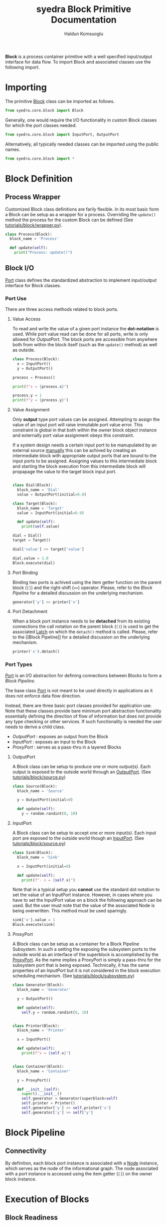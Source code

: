 #+title: syedra Block Primitive Documentation
#+author: Haldun Komsuoglu

*Block* is a process container primitive with a well specified
input/output interface for data flow. To import Block and associated
classes use the following import.

* Importing

The primitive [[file:~/Projects/python/syedra/syedra/core/block.py::class Block(][Block]] class can be imported as follows. 

#+begin_src python
from syedra.core.block import Block
#+end_src

Generally, one would require the I/O functionality in
custom Block classes for which the port classes needed.

#+begin_src python
from syedra.core.block import InputPort, OutputPort
#+end_src

Alternatively, all typically needed classes can be imported
using the public names.

#+begin_src python
from syedra.core.block import *
#+end_src

* Block Definition
** Process Wrapper

Customized Block class definitions are farily flexible. In
its most basic form a Block can be setup as a wrapper for a
process. Overriding the =update()= method the process for
the custom Block can be defined (See
[[../tutorials/block/wrapper.py][tutorials/block/wrapper.py]]).

#+begin_src python
class Process(Block):
  block_name = 'Process'
  
  def update(self):
    print("Process: update()")
#+end_src

** Block I/O

[[file:../syedra/core/block.py::class Port(][Port]] class defines the standardized abstraction to
implement input/output interface for Block classes. 

*** Port Use

There are three access methods related to block ports.

**** Value Access

To read and write the value of a given port instance the
*dot-notation* is used. While port value read can be done
for all ports, write is only allowed for [[OutputPort]]. The
block ports are accessible from anywhere both from within
the block itself (such as the =update()= method) as well as
outside.

#+begin_src python
class Process(Block):
  x = InputPort()
  y = OutputPort()

process = Process()

print(f"x = {process.x}")

process.y = 1
print(f"y = {process.y}")
#+end_src

**** Value Assignment

Only *output* type port values can be assigned. Attempting
to assign the value of an input port will raise immutable
port value error. This constraint is global in that both
within the owner block object instance and externally port
value assignment obeys this constraint.

If a system design needs a certain input port to be
manupulated by an external source _manually_ this can be
achived by creating an intermediate block with appropriate
output ports that are bound to the input ports to be
assigned. Assigning values to this intermediate block and
starting the block execution from this intermediate block
will propapage the value to the target block input port.

#+begin_src python

class Dial(Block):
  block_name = 'Dial'
  value = OutputPort(initial=0.0)

class Target(Block):
  block_name = 'Target'
  value = InputPort(initial=0.0)

  def update(self):
    print(self.value)

dial = Dial()
target = Target()

dial['value'] >> target['value']

dial.value = 1.0
Block.execute(dial)
#+end_src

**** Port Binding

Binding two ports is achived using the item getter function
on the parent block (=[]=) and the right-shift (=>>=)
operator. Please, refer to the [[Block Pipeline]] for a
detailed discussion on the underlying mechanism.

#+begin_src python
generator['y'] >> printer['x']
#+end_src

**** Port Detachment

When a block port instance needs to be *detached* from its
existing connections the call notation on the parent block
(=()=) is used to get the associated [[file:../syedra/code/block.py::class Latch(][Latch]] on which the
=detach()= method is called. Please, refer to the [[Block
Pipeline]] for a detailed discussion on the underlying
mechanism.

#+begin_src python
printer('x').detach()
#+end_src

*** Port Types

[[file:../syedra/core/block.py::class Port(][Port]] is an I/O abstraction for defining connections between
Blocks to form a [[Block Pipeline][Block Pipeline]].

The base class [[file:../syedra/core/block.py::class Port(][Port]] is not meant to be used directly in
applications as it does not enforce data flow
direction.

Instead, there are three basic port classes provided for
application use. Note that these classes provide bare
minimum port abstraction functionality essentially defining
the direction of flow of information but does not provide
any type checking or other services. If such functionality
is needed the user needs to derive a child class.

- [[OutputPort]] : exposes an output from the Block
- [[InputPort]] : exposes an input to the Block
- [[ProxyPort]] : serves as a pass-thru in a layered Blocks 

**** OutputPort

A Block class can be setup to produce one or more
/output(s)/. Each output is exposed to the outside world
through an [[file:../syedra/core/block.py::class OutputPort(][OutputPort]]. (See [[file:../tutorials/block/source.py][tutorials/block/source.py]])

#+begin_src python
class Source(Block):
  block_name = 'Source'

  y = OutputPort(initial=0)
  
  def update(self):
    y = random.randint(0, 10)
#+end_src

**** InputPort

A Block class can be setup to accept one or more
/input(s)/.  Each input port are exposed to the outside
world though an [[file:../syedra/code/block.py::class InputPort(][InputPort]]. (See
[[file:../tutorials/block/sink.py][tutorials/block/source.py]])

#+begin_src python
class Sink(Block):
  block_name = 'Sink'

  x = InputPort(initial=0)

  def update(self):
    print(f"- x = {self.x}")
#+end_src

Note that in a typical setup you *cannot* use the standard
dot notation to set the value of an InputPort
instance. However, in cases where you have to set the
InputPort value on a block the following approach can be
used. But the user must note that the value of the
associated Node is being overwritten. This method must be
used sparingly.

#+begin_src python
sink['x'].value = 1
Block.execute(sink)
#+end_src

**** ProxyPort

A Block class can be setup as a container for a Block
Pipeline Subsystem. In such a setting the exposing the
subsystem ports to the outside world as an interface of the
superblock is accomplished by the [[file:../syedra/core/block.py::class ProxyPort(][ProxyPort]]. As the name
implies a ProxyPort is simply a pass-thru for the subsystem
port that is being exposed. Technically, it has the same
properties of an [[InputPort]] but it is not considered in the
block execution scheduling mechanism. (See
[[file:../tutorials/block/subsystem.py][tutorials/block/subsystem.py]])

#+begin_src python
class Generator(Block):
  block_name = 'Generator'

  y = OutputPort()
  
  def update(self):
    self.y = random.randint(0, 10)


class Printer(Block):
  block_name = 'Printer'

  x = InputPort()

  def update(self):
    print(f"x = {self.x}")


class Container(Block):
  block_name = 'Container'

  y = ProxyPort()

  def __init__(self):
    super().__init__()
    self.generator = Generator(superblock=self)
    self.printer = Printer()
    self.generator['y'] >> self.printer['x']
    self.generator['y'] >> self['y']
#+end_src

* Block Pipeline
** Connectivity

By definition, each block port instance is associated with
a [[file:../syedra/core/block.py::class Node(][Node]] instance, which serves as the node of the
informational graph. The node associated with a port
instance is accessed using the item getter (=[]=) on the
owner block instance.

* Execution of Blocks
** Block Readiness
Execution of a (network of) Block is initiated by the
=Block.execute()= static method which takes a list of Block
instances as the starting blocks for execution.

The execution may be started from a single Block instance.

    process = Process()
    Block.execute(process)

Or, multiple Block instances.

    process1 = Process()
    process2 = Process()
    Block.execute(process1, process2)

However, the real value of the Block architecture arises from its
ability to describe complex processing pipelines. Intra-Block
connection definitions require Ports. There are two fundamental Port
types: InputPort and OutputPort. The names imply the enforced
direction of the data flow from the Block's perspective.

One can define a Block that only has OutputPorts. These are *source*
blocks.

    class Source(Block):
      block_name = 'Source'

      y = OutputPort(initial=0)

      def update(self):
        self.y = random.randint(0, 10)
  
Similarly, a Block may have only InputPorts. These are *sink* blocks.

    class Sink(Block):
      block_name = 'Sink'

      x = InputPort(initial=0)

      def update(self):
        print(f"- x = {self.x}")

The Block execution is scheduled based on a *token passing
mechanism*. When a block is executed a token is passed to the
InputPort(s) that are connected to the OutputPort of the executed
Block. If all InputPort(s) of a Block instance has a token this Block
instance is marked as *ready to execute* and executed in the next
execution cycle. When there is no Block instance ready for execution
the execution concludes.
  
* Asynchronous Blocks

Syedra core Block also supportsasynchronous operations
compatible with asyncio framework.

*NOTE:* In a block system if there is at least one block
with asynchronous update process the entire block system
execution should be performed asynchronously. The block
architecture automatically handles blocks with synchronous
update processes as asynchronous operations.

There are two ways asynchronous mechanism can be created:
  - [[#Implicit Asynchronous Specification][Implicitly]]
  - [[#Explicit Asynchronous Specification][Explicitly]]

**NOTE:** This mechanism allows using blocks with
synchronous update processes directly in asynchronous block
systems significantly reducing the code duplication to
support asynchronous and asynchronous architectures.

*REMARK:* Instantiations of asynchronous block classes
_must be executed within the asyncio loop_. This can be
simply accomplished by doing instantiations within
coroutines.

** Implicit Asynchronous Specification

In the implicit specification of an asynchronous block is
virtually identical to that of a synchronous
specification. The update process is rendered as a
coroutine internally.

#+begin_src python
class MyBlock(Block):
  block_name = 'my_block'

  a = InputPort(initial=0)
  b = OutPutPort(initial=0)
  
  def update(self):
    self.b = self.a + 1
    print(self.a, self.b)

async def main():    
  M1 = MyBlock()
  M2 = MyBlock()
  M1['b'] >> M2['a']
#+end_src

** Explicit Asynchronous Specificaion

This method is employed when the update process of a block
needs special asynchronous treatment for proper
asynchronous operation, namely, if the operation takes too
long to process of has too much I/O operations.

The majority of the block specification remains the same
with that of the synhronous approach. The only difference
is that instead of the the *Block.update* the
*Block.async_update* method in the child class needs to be
defined as a coroutine.

#+begin_src python
class MyBlock(Block):
  block_name = 'my_block'

  a = InputPort(initial=0)
  b = OutPutPort(initial=0)
  
  async def update(self):
    self.b = self.a + 1
    print(self.a, self.b)
    await asyncio.sleep(1)

async def main():    
  M1 = MyBlock()
  M2 = MyBlock()
  M1['b'] >> M2['a']
#+end_src

** Execution of Asynchronous Block System

For an asynchronous block system we use
*Block.async_execute* to execute the pipeline
asynchronously.

#+begin_src python
await Block.async_execute(M1)
#+end_src

